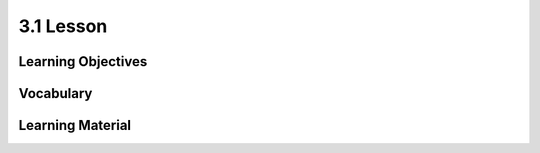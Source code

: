 3.1 Lesson
==========

Learning Objectives
-------------------

Vocabulary
----------

Learning Material
-----------------

